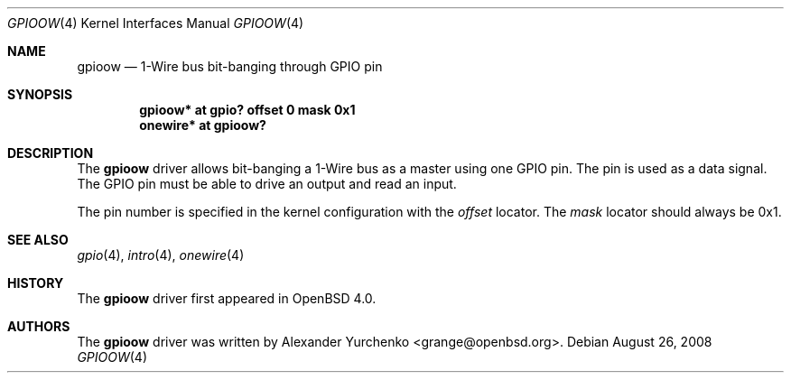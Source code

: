 .\"
.\" Copyright (c) 2006 Alexander Yurchenko <grange@openbsd.org>
.\"
.\" Permission to use, copy, modify, and distribute this software for any
.\" purpose with or without fee is hereby granted, provided that the above
.\" copyright notice and this permission notice appear in all copies.
.\"
.\" THE SOFTWARE IS PROVIDED "AS IS" AND THE AUTHOR DISCLAIMS ALL WARRANTIES
.\" WITH REGARD TO THIS SOFTWARE INCLUDING ALL IMPLIED WARRANTIES OF
.\" MERCHANTABILITY AND FITNESS. IN NO EVENT SHALL THE AUTHOR BE LIABLE FOR
.\" ANY SPECIAL, DIRECT, INDIRECT, OR CONSEQUENTIAL DAMAGES OR ANY DAMAGES
.\" WHATSOEVER RESULTING FROM LOSS OF USE, DATA OR PROFITS, WHETHER IN AN
.\" ACTION OF CONTRACT, NEGLIGENCE OR OTHER TORTIOUS ACTION, ARISING OUT OF
.\" OR IN CONNECTION WITH THE USE OR PERFORMANCE OF THIS SOFTWARE.
.\"
.Dd $Mdocdate: August 26 2008 $
.Dt GPIOOW 4
.Os
.Sh NAME
.Nm gpioow
.Nd 1-Wire bus bit-banging through GPIO pin
.Sh SYNOPSIS
.Cd "gpioow* at gpio? offset 0 mask 0x1"
.Cd "onewire* at gpioow?"
.Sh DESCRIPTION
The
.Nm
driver allows bit-banging a 1-Wire bus as a master using one GPIO pin.
The pin is used as a data signal.
The GPIO pin must be able to drive an output and read an input.
.Pp
The pin number is specified in the kernel configuration with the
.Ar offset
locator.
The
.Ar mask
locator should always be 0x1.
.Sh SEE ALSO
.Xr gpio 4 ,
.Xr intro 4 ,
.Xr onewire 4
.Sh HISTORY
The
.Nm
driver first appeared in
.Ox 4.0 .
.Sh AUTHORS
.An -nosplit
The
.Nm
driver was written by
.An Alexander Yurchenko Aq grange@openbsd.org .
